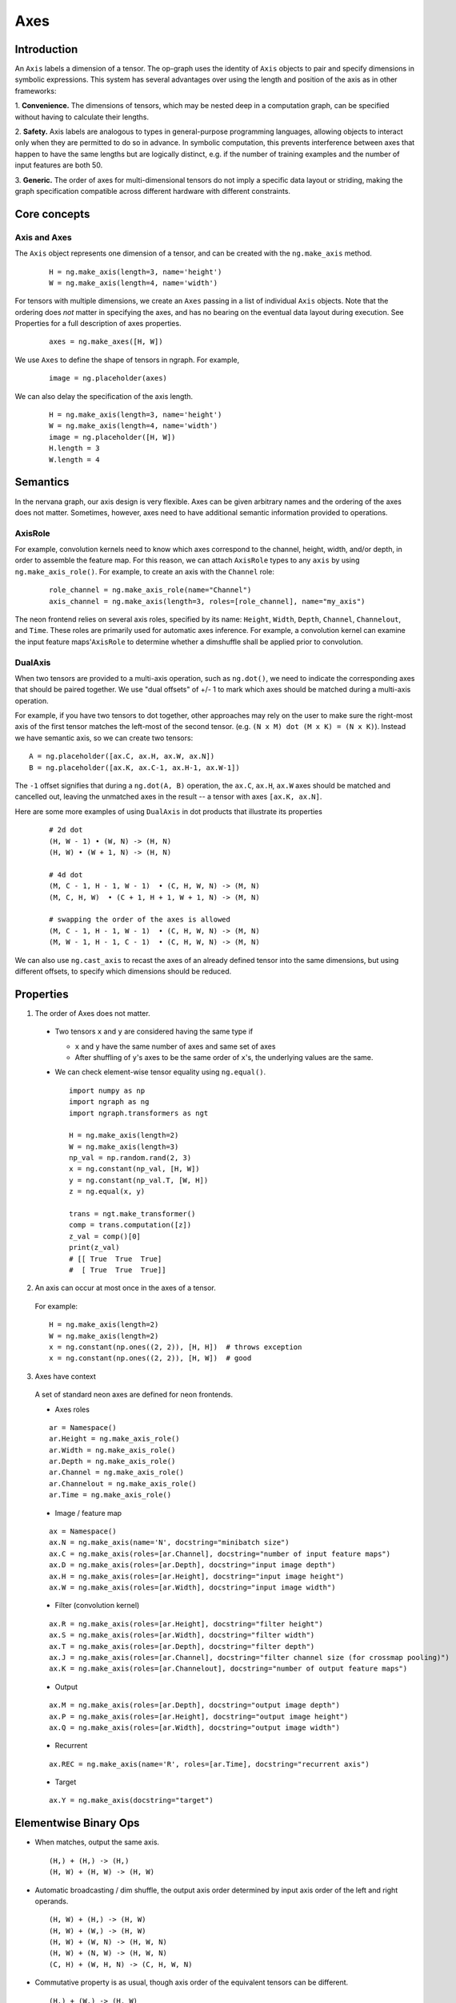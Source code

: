 .. ---------------------------------------------------------------------------
.. Copyright 2016 Nervana Systems Inc.
.. Licensed under the Apache License, Version 2.0 (the "License");
.. you may not use this file except in compliance with the License.
.. You may obtain a copy of the License at
..
..      http://www.apache.org/licenses/LICENSE-2.0
..
.. Unless required by applicable law or agreed to in writing, software
.. distributed under the License is distributed on an "AS IS" BASIS,
.. WITHOUT WARRANTIES OR CONDITIONS OF ANY KIND, either express or implied.
.. See the License for the specific language governing permissions and
.. limitations under the License.
.. ---------------------------------------------------------------------------

Axes
****

Introduction
------------

An ``Axis`` labels a dimension of a tensor. The op-graph uses
the identity of ``Axis`` objects to pair and specify dimensions in
symbolic expressions. This system has several advantages over
using the length and position of the axis as in other frameworks:

1. **Convenience.** The dimensions of tensors, which may be nested
deep in a computation graph, can be specified without having to
calculate their lengths.

2. **Safety.** Axis labels are analogous to types in general-purpose
programming languages, allowing objects to interact only when
they are permitted to do so in advance. In symbolic computation,
this prevents interference between axes that happen to have the
same lengths but are logically distinct, e.g. if the number of
training examples and the number of input features are both 50.

3. **Generic.** The order of axes for multi-dimensional tensors do not
imply a specific data layout or striding, making the graph specification
compatible across different hardware with different constraints.

Core concepts
-------------

Axis and Axes
~~~~~~~~~~~~~
The ``Axis`` object represents one dimension of a tensor, and can be created with the ``ng.make_axis`` method.

  ::

    H = ng.make_axis(length=3, name='height')
    W = ng.make_axis(length=4, name='width')

For tensors with multiple dimensions, we create an ``Axes`` passing in a list of individual ``Axis`` objects. Note that
the ordering does *not* matter in specifying the axes, and has no bearing on the eventual data layout during execution. See Properties
for a full description of axes properties.

  ::

    axes = ng.make_axes([H, W])

We use ``Axes`` to define the shape of tensors in ngraph. For example,

  ::

    image = ng.placeholder(axes)

We can also delay the specification of the axis length.

  ::

    H = ng.make_axis(length=3, name='height')
    W = ng.make_axis(length=4, name='width')
    image = ng.placeholder([H, W])
    H.length = 3
    W.length = 4

Semantics
---------

In the nervana graph, our axis design is very flexible. Axes can be given arbitrary names and the ordering of the axes does not matter. Sometimes, however, axes need to have additional semantic information provided to operations.

AxisRole
~~~~~~~~

For example, convolution kernels need to know which axes correspond to the channel, height, width, and/or depth, in order to assemble the feature map. For this reason, we can attach ``AxisRole`` types to any ``axis`` by using ``ng.make_axis_role()``. For example, to create an axis with the ``Channel`` role:

  ::

    role_channel = ng.make_axis_role(name="Channel")
    axis_channel = ng.make_axis(length=3, roles=[role_channel], name="my_axis")

The neon frontend relies on several axis roles, specified by its name: ``Height``, ``Width``, ``Depth``, ``Channel``, ``Channelout``, and ``Time``. These roles are primarily used for automatic axes inference. For example, a convolution kernel can examine the input feature maps'``AxisRole`` to determine whether a dimshuffle shall be applied prior to convolution.

DualAxis
~~~~~~~~

When two tensors are provided to a multi-axis operation, such as ``ng.dot()``, we need to indicate the corresponding axes that should be paired together. We use
"dual offsets" of +/- 1 to mark which axes should be matched during a multi-axis operation.

For example, if you have two tensors to dot together, other approaches may rely on the user to make sure the right-most axis of the first tensor matches the left-most of the second tensor. (e.g. ``(N x M) dot (M x K) = (N x K)``). Instead we have semantic axis, so we can create two tensors::

  A = ng.placeholder([ax.C, ax.H, ax.W, ax.N])
  B = ng.placeholder([ax.K, ax.C-1, ax.H-1, ax.W-1])

The ``-1`` offset signifies that during a ``ng.dot(A, B)`` operation, the ``ax.C``, ``ax.H``, ``ax.W`` axes should be matched and cancelled out, leaving the unmatched axes in the result -- a tensor with axes ``[ax.K, ax.N]``.

Here are some more examples of using ``DualAxis`` in dot products that illustrate its properties

  ::

    # 2d dot
    (H, W - 1) • (W, N) -> (H, N)
    (H, W) • (W + 1, N) -> (H, N)

    # 4d dot
    (M, C - 1, H - 1, W - 1)  • (C, H, W, N) -> (M, N)
    (M, C, H, W)  • (C + 1, H + 1, W + 1, N) -> (M, N)

    # swapping the order of the axes is allowed
    (M, C - 1, H - 1, W - 1)  • (C, H, W, N) -> (M, N)
    (M, W - 1, H - 1, C - 1)  • (C, H, W, N) -> (M, N)

We can also use ``ng.cast_axis`` to recast the axes of an already defined tensor into the same dimensions, but using different offsets, to specify which dimensions should be reduced.

Properties
----------

1. The order of Axes does not matter.

  - Two tensors ``x`` and ``y`` are considered having the same type if

    - ``x`` and ``y`` have the same number of axes and same set of axes
    - After shuffling of ``y``'s axes to be the same order of ``x``'s, the
      underlying values are the same.

  - We can check element-wise tensor equality using ``ng.equal()``. ::

      import numpy as np
      import ngraph as ng
      import ngraph.transformers as ngt

      H = ng.make_axis(length=2)
      W = ng.make_axis(length=3)
      np_val = np.random.rand(2, 3)
      x = ng.constant(np_val, [H, W])
      y = ng.constant(np_val.T, [W, H])
      z = ng.equal(x, y)

      trans = ngt.make_transformer()
      comp = trans.computation([z])
      z_val = comp()[0]
      print(z_val)
      # [[ True  True  True]
      #  [ True  True  True]]

2. An axis can occur at most once in the axes of a tensor.

  For example: ::

      H = ng.make_axis(length=2)
      W = ng.make_axis(length=2)
      x = ng.constant(np.ones((2, 2)), [H, H])  # throws exception
      x = ng.constant(np.ones((2, 2)), [H, W])  # good

3. Axes have context

  A set of standard neon axes are defined for neon frontends.

  - Axes roles

  ::

    ar = Namespace()
    ar.Height = ng.make_axis_role()
    ar.Width = ng.make_axis_role()
    ar.Depth = ng.make_axis_role()
    ar.Channel = ng.make_axis_role()
    ar.Channelout = ng.make_axis_role()
    ar.Time = ng.make_axis_role()

  - Image / feature map

  ::

    ax = Namespace()
    ax.N = ng.make_axis(name='N', docstring="minibatch size")
    ax.C = ng.make_axis(roles=[ar.Channel], docstring="number of input feature maps")
    ax.D = ng.make_axis(roles=[ar.Depth], docstring="input image depth")
    ax.H = ng.make_axis(roles=[ar.Height], docstring="input image height")
    ax.W = ng.make_axis(roles=[ar.Width], docstring="input image width")

  - Filter (convolution kernel)

  ::

    ax.R = ng.make_axis(roles=[ar.Height], docstring="filter height")
    ax.S = ng.make_axis(roles=[ar.Width], docstring="filter width")
    ax.T = ng.make_axis(roles=[ar.Depth], docstring="filter depth")
    ax.J = ng.make_axis(roles=[ar.Channel], docstring="filter channel size (for crossmap pooling)")
    ax.K = ng.make_axis(roles=[ar.Channelout], docstring="number of output feature maps")

  - Output

  ::

    ax.M = ng.make_axis(roles=[ar.Depth], docstring="output image depth")
    ax.P = ng.make_axis(roles=[ar.Height], docstring="output image height")
    ax.Q = ng.make_axis(roles=[ar.Width], docstring="output image width")

  - Recurrent

  ::

    ax.REC = ng.make_axis(name='R', roles=[ar.Time], docstring="recurrent axis")

  - Target

  ::

    ax.Y = ng.make_axis(docstring="target")


Elementwise Binary Ops
----------------------

- When matches, output the same axis. ::

  (H,) + (H,) -> (H,)
  (H, W) + (H, W) -> (H, W)

- Automatic broadcasting / dim shuffle, the output axis order determined by input
  axis order of the left and right operands. ::

  (H, W) + (H,) -> (H, W)
  (H, W) + (W,) -> (H, W)
  (H, W) + (W, N) -> (H, W, N)
  (H, W) + (N, W) -> (H, W, N)
  (C, H) + (W, H, N) -> (C, H, W, N)

- Commutative property is as usual, though axis order of the equivalent tensors
  can be different. ::

  (H,) + (W,) -> (H, W)
  (W,) + (H,) -> (W, H)
  (C,) + (H, W) -> (C, H, W)
  (H, W) + (C,) -> (H, W, C)

  In the following example, ``z`` from left and right are equivalent, although
  the axis orders are different.

  ::

    x = ng.constant(np.ones((2, 3)), [H, W]) | x = ng.constant(np.ones((2, 3)), [H, W])
    y = ng.constant(np.ones((3, 2)), [W, H]) | y = ng.constant(np.ones((3, 2)), [W, H])
    z = x + y                                | z = y + x  # <== changed order
                                             |
    trans = ngt.make_transformer()           | trans = ngt.make_transformer()
    comp = trans.computation([z])            | comp = trans.computation([z])
    z_val = comp()[0]                        | z_val = comp()[0]
    print(z_val)                             | print(z_val)
    print(z_val.shape)                       | print(z_val.shape)
    -----------------------------------------------------------------------------
    Output:                                  | Output:
    [[ 2.  2.  2.]                           | [[ 2.  2.]
      [ 2.  2.  2.]]                         |  [ 2.  2.]
    (2, 3)                                   |  [ 2.  2.]]
                                             | (3, 2)

- Associative property is as usual. ::

  ((H,) + (W,)) + (N,) -> (H, W) + (N,) -> (H, W, N)
  (H,) + ((W,) + (N,)) -> (H,) + (W, N) -> (H, W, N)

- Distributive property is as usual. ::

  (H,) * ((W,) + (N,)) = (H,) * (W, N) = (H, W, N)
  (H,) * (W,) + (H,) * (N,) = (H, W) * (H, N) = (H, W, N)


Axes Reduction
--------------

- We specify the reduction axes in ``reduction_axes``. Reduction operations can
  have arbitrary number of reduction axes. The order of the reduction axes
  can be arbitrary.
- When ``reduction_axes`` is empty, reduction is performed on NONE of the axes.

Examples: ::

    from ngraph.frontends.neon.axis import ax
    x = ng.placeholder([ax.C, ax.H, ax.W])
    ng.sum(x, reduction_axes=[])            -> [ax.C, ax.H, ax.W]
    ng.sum(x, reduction_axes=[ax.C])        -> [ax.H, ax.W]
    ng.sum(x, reduction_axes=[ax.C, ax.W])  -> [ax.H]
    ng.sum(x, reduction_axes=[ax.W, ax.C])  -> [ax.H]
    ng.sum(x, reduction_axes=x.axes)        -> []


Axes Casting
------------

Use ``ng.cast_axes`` to cast at axes to targeting axes with the same dimensions.
For example, we might want to sum two layer's outputs, where they have the same
dimensions but different axes. Examples: ::

    # assume C1.length == C2.length == 100
    hidden_1 = ng.constant(np.ones((100, 128)), [C1, N])
    hidden_2 = ng.constant(np.ones((100, 128)), [C2, N])

    # if we add directly without casting
    sum_direct = hidden_1 + hidden_2  # sum_direct has axes: [C1, C2, N]

    # cast before sum
    hidden_2_cast = ng.cast_axes(hidden_2, [C1, N])
    sum_cast = hidden_1 + hidden_2_cast  # sum_cast has axes: [C1, N]


Axes Broadcasting
-----------------

Use ``ng.broadcast`` to broadcast to new axes. The new axes must be a superset
of the original axes. The order of the new axes can be arbitrary. Examples: ::

    from ngraph.frontends.neon.axis import ax
    x = ng.placeholder([ax.C, ax.H])
    ng.broadcast(x, [ax.C, ax.H, ax.W])  -> [ax.C, ax.H, ax.W]
    ng.broadcast(x, [ax.W, ax.H, ax.C])  -> [ax.W, ax.H, ax.C]


.. Axes reordering
.. ----------------
..
.. Use ``ng.axes_with_order`` to reorder axes. The new axes must be the same set as the
.. original axes. Examples: ::
..
..     from ngraph.frontends.neon.axis import ax
..     x = ng.placeholder([ax.C, ax.H, ax.W])
..     ng.axes_with_order(x, [ax.H, ax.W, ax.C])
